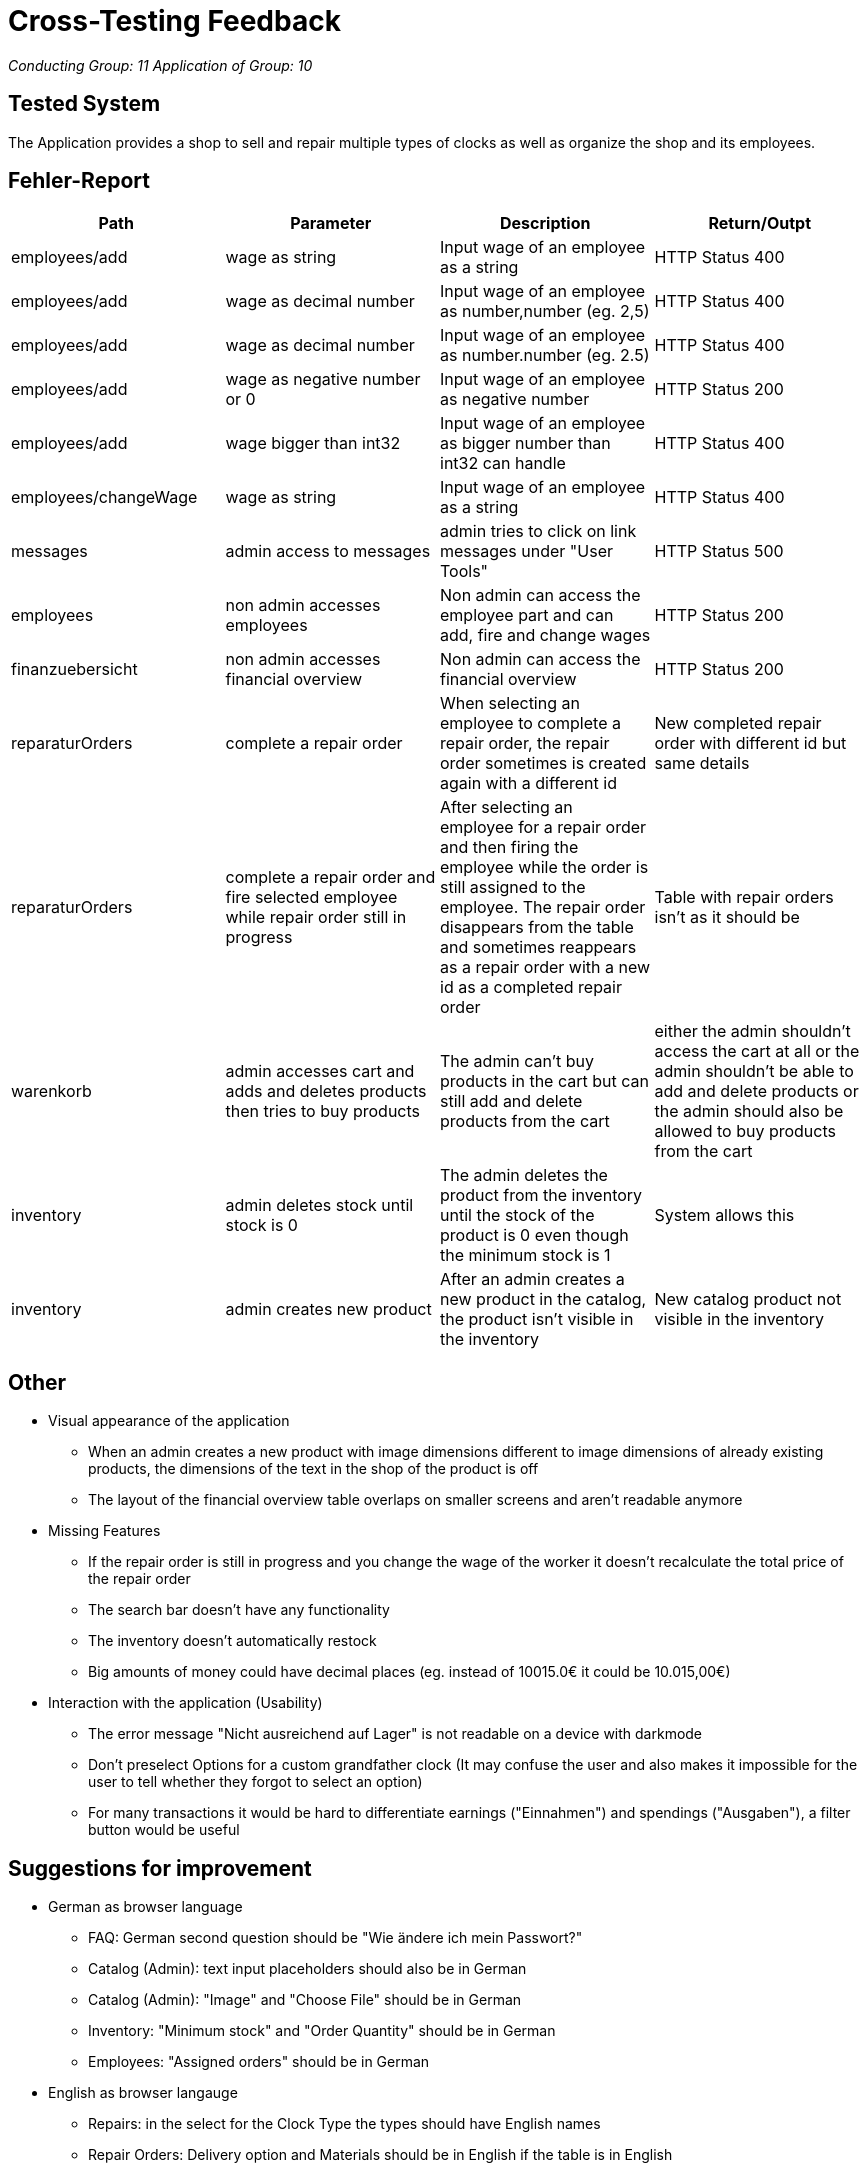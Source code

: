 = Cross-Testing Feedback

__Conducting Group: 11__
__Application of Group: 10__

== Tested System
The Application provides a shop to sell and repair multiple types of clocks as well as organize the shop and its employees.

== Fehler-Report
// See http://asciidoctor.org/docs/user-manual/#tables
[options="header"]
|===
|Path |Parameter |Description |Return/Outpt
|employees/add| wage as string | Input wage of an employee as a string | HTTP Status 400
|employees/add| wage as decimal number | Input wage of an employee as number,number (eg. 2,5) | HTTP Status 400
|employees/add| wage as decimal number | Input wage of an employee as number.number (eg. 2.5) | HTTP Status 400
|employees/add| wage as negative number or 0 | Input wage of an employee as negative number | HTTP Status 200
|employees/add| wage bigger than int32 | Input wage of an employee as bigger number than int32 can handle | HTTP Status 400
|employees/changeWage| wage as string | Input wage of an employee as a string | HTTP Status 400
|messages| admin access to messages | admin tries to click on link messages under "User Tools"| HTTP Status 500
|employees| non admin accesses employees | Non admin can access the employee part and can add, fire and change wages | HTTP Status 200
|finanzuebersicht| non admin accesses financial overview | Non admin can access the financial overview | HTTP Status 200
|reparaturOrders| complete a repair order | When selecting an employee to complete a repair order, the repair order sometimes is created again with a different id| New completed repair order with different id but same details
|reparaturOrders| complete a repair order and fire selected employee while repair order still in progress | After selecting an employee for a repair order and then firing the employee while the order is still assigned to the employee. The repair order disappears from the table and sometimes reappears as a repair order with a new id as a completed repair order| Table with repair orders isn't as it should be
|warenkorb| admin accesses cart and adds and deletes products then tries to buy products | The admin can't buy products in the cart but can still add and delete products from the cart | either the admin shouldn't access the cart at all or the admin shouldn't be able to add and delete products or the admin should also be allowed to buy products from the cart
|inventory| admin deletes stock until stock is 0 | The admin deletes the product from the inventory until the stock of the product is 0 even though the minimum stock is 1 | System allows this
|inventory| admin creates new product | After an admin creates a new product in the catalog, the product isn't visible in the inventory | New catalog product not visible in the inventory
|===

== Other
* Visual appearance of the application
 - When an admin creates a new product with image dimensions different to image dimensions of already existing products, the dimensions of the text in the shop of the product is off
 - The layout of the financial overview table overlaps on smaller screens and aren't readable anymore
* Missing Features
 - If the repair order is still in progress and you change the wage of the worker it doesn't recalculate the total price of the repair order
 - The search bar doesn't have any functionality
 - The inventory doesn't automatically restock
 - Big amounts of money could have decimal places (eg. instead of 10015.0€ it could be 10.015,00€)
* Interaction with the application (Usability)
 - The error message "Nicht ausreichend auf Lager" is not readable on a device with darkmode
 - Don't preselect Options for a custom grandfather clock (It may confuse the user and also makes it impossible for the user to tell whether they forgot to select an option)
 - For many transactions it would be hard to differentiate earnings ("Einnahmen") and spendings ("Ausgaben"), a filter button would be useful

== Suggestions for improvement
* German as browser language
 - FAQ: German second question should be "Wie ändere ich mein Passwort?"
 - Catalog (Admin): text input placeholders should also be in German
 - Catalog (Admin): "Image" and "Choose File" should be in German
 - Inventory: "Minimum stock" and "Order Quantity" should be in German
 - Employees: "Assigned orders" should be in German
* English as browser langauge
 - Repairs: in the select for the Clock Type the types should have English names
 - Repair Orders: Delivery option and Materials should be in English if the table is in English
 - Financial overview: Table should be in English when Table head is in English
 - “Einnahme Bestellung”, “Einnahmen”, "Erfüllung des Auftrags ...", "Materialverbrauch ...", "Automatische Nachkaufen von ...", "Verlust" und “Ausgaben” is in German, but other Text such as "Total Income", "Total Expenses" and "Profit" and the table header is in English
* Other
- Change the name for Catalog because the difference between shop and catalog is not obvious and the name is confusing
- Also have the search bar on the homepage
- When creating a custom grandfather clock a picture to see the grandfatherclock would be nice
